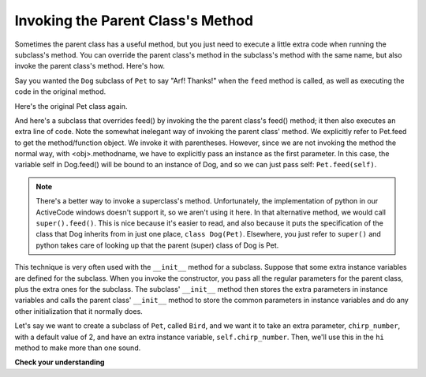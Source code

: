 ..  Copyright (C)  Paul Resnick.  Permission is granted to copy, distribute
    and/or modify this document under the terms of the GNU Free Documentation
    License, Version 1.3 or any later version published by the Free Software
    Foundation; with Invariant Sections being Forward, Prefaces, and
    Contributor List, no Front-Cover Texts, and no Back-Cover Texts.  A copy of
    the license is included in the section entitled "GNU Free Documentation
    License".

.. qnum::
   :prefix: inheritance-4-
   :start: 1

Invoking the Parent Class's Method
==================================

Sometimes the parent class has a useful method, but you just need to execute a little extra code when running the 
subclass's method. You can override the parent class's method in the subclass's method with the same name, but also invoke 
the parent class's method. Here's how.

Say you wanted the ``Dog`` subclass of ``Pet`` to say "Arf! Thanks!" when the ``feed`` method is called, as well as 
executing the code in the original method.

Here's the original Pet class again.

.. activecode:: ac20_4_1
    :nocanvas:

    from random import randrange

    # Here's the original Pet class
    class Pet():
        boredom_decrement = 4
        hunger_decrement = 6
        boredom_threshold = 5
        hunger_threshold = 10
        sounds = ['Mrrp']
        def __init__(self, name = "Kitty"):
            self.name = name
            self.hunger = randrange(self.hunger_threshold)
            self.boredom = randrange(self.boredom_threshold)
            self.sounds = self.sounds[:]  # copy the class attribute, so that when we make changes to it, we won't affect the other Pets in the class

        def clock_tick(self):
            self.boredom += 1
            self.hunger += 1

        def mood(self):
            if self.hunger <= self.hunger_threshold and self.boredom <= self.boredom_threshold:
                return "happy"
            elif self.hunger > self.hunger_threshold:
                return "hungry"
            else:
                return "bored"

        def __str__(self):
            state = "     I'm " + self.name + ". "
            state += " I feel " + self.mood() + ". "
            # state += "Hunger %d Boredom %d Words %s" % (self.hunger, self.boredom, self.sounds)
            return state

        def hi(self):
            print(self.sounds[randrange(len(self.sounds))])
            self.reduce_boredom()

        def teach(self, word):
            self.sounds.append(word)
            self.reduce_boredom()

        def feed(self):
            self.reduce_hunger()

        def reduce_hunger(self):
            self.hunger = max(0, self.hunger - self.hunger_decrement)

        def reduce_boredom(self):
            self.boredom = max(0, self.boredom - self.boredom_decrement)

And here's a subclass that overrides feed() by invoking the the parent class's feed() method; it then also executes an 
extra line of code. Note the somewhat inelegant way of invoking the parent class' method. We explicitly refer to Pet.feed 
to get the method/function object. We invoke it with parentheses. However, since we are not invoking the method the normal 
way, with <obj>.methodname, we have to explicitly pass an instance as the first parameter. In this case, the variable self 
in Dog.feed() will be bound to an instance of Dog, and so we can just pass self: ``Pet.feed(self)``.

.. activecode:: ac20_4_2
    :nocanvas:
    :include: ac20_4_1

    from random import randrange

    class Dog(Pet):
        sounds = ['Woof', 'Ruff']

        def feed(self):
            Pet.feed(self)
            print("Arf! Thanks!")

    d1 = Dog("Astro")

    d1.feed()

.. note::

    There's a better way to invoke a superclass's method. Unfortunately, the implementation of python in our ActiveCode windows doesn't support it, so we aren't using it here. In that alternative method, we would call ``super().feed()``. This is nice because it's easier to read, and also because it puts the specification of the class that Dog inherits from in just one place, ``class Dog(Pet)``. Elsewhere, you just refer to ``super()`` and python takes care of looking up that the parent (super) class of Dog is Pet.

This technique is very often used with the ``__init__`` method for a subclass. Suppose that some extra instance variables 
are defined for the subclass. When you invoke the constructor, you pass all the regular parameters for the parent class, 
plus the extra ones for the subclass. The subclass' ``__init__`` method then stores the extra parameters in instance 
variables and calls the parent class'   ``__init__`` method to store the common parameters in instance variables and do 
any other initialization that it normally does.

Let's say we want to create a subclass of ``Pet``, called ``Bird``, and we want it to take an extra parameter, 
``chirp_number``, with a default value of 2, and have an extra instance variable, ``self.chirp_number``. Then, we'll use 
this in the ``hi`` method to make more than one sound.

.. activecode:: ac20_4_3
    :nocanvas:
    :include: ac20_4_1

    class Bird(Pet):
        sounds = ["chirp"]
        def __init__(self, name="Kitty", chirp_number=2):
            Pet.__init__(self, name) # call the parent class's constructor
            # basically, call the SUPER -- the parent version -- of the constructor, with all the parameters that it needs.
            self.chirp_number = chirp_number # now, also assign the new instance variable

        def hi(self):
            for i in range(self.chirp_number):
                print(self.sounds[randrange(len(self.sounds))])
            self.reduce_boredom()

    b1 = Bird('tweety', 5)
    b1.teach("Polly wanna cracker")
    b1.hi()

**Check your understanding**

.. mchoice:: question20_4_1
   :practice: T
   :answer_a: 5
   :answer_b: ["Mrrp"]
   :answer_c: ["chirp"]
   :answer_d: Error
   :correct: c
   :feedback_a: This would print if the code was print(b1.chirp_number).
   :feedback_b: We set b1 to be Bird('tweety', 5) above.  Bird is a subclass of Pet, which has ["Mrrp"] for sounds, but Bird has a different value for that class variable. The interpreter looks in the subclass first.
   :feedback_c: The interpeter finds the value in the class variable for the class Bird.
   :feedback_d: We ran set b1 to be Bird('tweety', 5) above.  Bird has a value set for the attribute sounds.

   What will print when ``print(b1.sounds)`` is run?

   .. code-block:: python

     class Pet():
        boredom_decrement = 4
        hunger_decrement = 6
        boredom_threshold = 5
        hunger_threshold = 10
        sounds = ['Mrrp']
        def __init__(self, name = "Kitty"):
            self.name = name
            self.hunger = randrange(self.hunger_threshold)
            self.boredom = randrange(self.boredom_threshold)
            self.sounds = self.sounds[:]  # copy the class attribute, so that when we make changes to it, we won't affect the other Pets in the class

        def reduce_boredom(self):
            self.boredom = max(0, self.boredom - self.boredom_decrement)

     class Bird(Pet):
        sounds = ["chirp"]
        def __init__(self, name="Kitty", chirp_number=2):
            Pet.__init__(self, name) # call the parent class's constructor
            # basically, call the SUPER -- the parent version -- of the constructor, with all the parameters that it needs.
            self.chirp_number = chirp_number # now, also assign the new instance variable

        def hi(self):
            for i in range(self.chirp_number):
                print(self.sounds[randrange(len(self.sounds))])
            self.reduce_boredom()

     b1 = Bird('tweety', 5)
     b1.teach("Polly wanna cracker")
     b1.hi()


.. mchoice:: question20_4_2
   :practice: T
   :answer_a: Error when invoked
   :answer_b: The string would not print out but d1 would have its hunger reduced.
   :answer_c: The string would print but d1 would not have its hunger reduced.
   :answer_d: Nothing would be different. It is the same as the current code.
   :correct: c
   :feedback_a: Since we are no longer calling the parent method in the subclass method definition, the actions defined in the parent method feed will not happen, and only Arf! Thanks! will be printed.
   :feedback_b: Remember that the Python interpreter checks for the existence of feed in the Dog class and looks for feed in Pet only if it isn't found in Dog.
   :feedback_c: Since we are no longer calling the parent Pet class's method in the Dog subclass's method definition, the class definition will override the parent method.
   :feedback_d: Remember that the Python interpreter checks for the existence of feed in the Dog class and looks for feed in Pet only if it isn't found in Dog.
   
   For the Dog class defined below, what would happen when d1.feed() is run if the Pet.feed(self) line was deleted?

   .. code-block:: python

     from random import randrange

     class Pet():
        boredom_decrement = 4
        hunger_decrement = 6
        boredom_threshold = 5
        hunger_threshold = 10
        sounds = ['Mrrp']
        def __init__(self, name = "Kitty"):
            self.name = name
            self.hunger = randrange(self.hunger_threshold)
            self.boredom = randrange(self.boredom_threshold)
            self.sounds = self.sounds[:]  # copy the class attribute, so that when we make changes to it, we won't affect the other Pets in the class

        def feed(self):
            self.reduce_hunger()

     class Dog(Pet):
        sounds = ['Woof', 'Ruff']

        def feed(self):
            Pet.feed(self)
            print("Arf! Thanks!")

     d1 = Dog("Astro")

     d1.feed()
